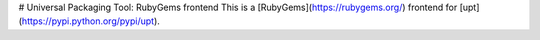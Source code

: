 # Universal Packaging Tool: RubyGems frontend
This is a [RubyGems](https://rubygems.org/) frontend for [upt](https://pypi.python.org/pypi/upt).


